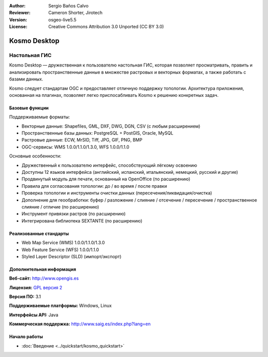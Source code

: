 :Author: Sergio Baños Calvo
:Reviewer: Cameron Shorter, Jirotech
:Version: osgeo-live5.5
:License: Creative Commons Attribution 3.0 Unported (CC BY 3.0)

.. image:: /images/project_logos/logo-Kosmo.png
  :alt: project logo
  :align: right
  :target: http://www.opengis.es/index.php?lang=en

Kosmo Desktop
================================================================================

Настольная ГИС
~~~~~~~~~~~~~~~~~~~~~~~~~~~~~~~~~~~~~~~~~~~~~~~~~~~~~~~~~~~~~~~~~~~~~~~~~~~~~~~~

Kosmo Desktop — дружественная к пользователю настольная ГИС, которая
позволяет просматривать, править и анализировать пространственные данные
в множестве растровых и векторных форматах, а также работать с базами
данных.    

Kosmo следует стандартам OGC и предоставляет отличную поддержку топологии.
Архитектура приложения, основанная на плагинах, позволяет легко
приспосабливать Kosmo к решению конкретных задач.      

.. image:: /images/screenshots/kosmo.jpg
  :scale: 50 %
  :alt: screenshot
  :align: right

Базовые функции
--------------------------------------------------------------------------------

Поддерживаемые форматы:

* Векторные данные: Shapefiles, GML, DXF, DWG, DGN, CSV (с любым расширением)
* Пространственные базы данных: PostgreSQL + PostGIS, Oracle, MySQL
* Растровые данные: ECW, MrSID, Tiff, JPG, GIF, PNG, BMP
* OGC-сервисы: WMS 1.0.0/1.1.0/1.3.0, WFS 1.0.0/1.1.0

Основные особенности:

* Дружественный к пользователю интерфейс, способствующий лёгкому освоению
* Доступны 12 языков интерфейса (английский, испанский, итальянский, немецкий, русский и другие)
* Продвинутый модуль для печати, основанный на OpenOffice (по расширению)
* Правила для согласования топологии: до / во время / после правки
* Проверка топологии и инструменты очистки данных (пересечения/ликвидация/очистка)
* Дополнение для геообработки: буфер / разложение / слияние / отсечение / пересечение / пространственное слияние / отличие (по расширению)
* Инструмент привязки растров (по расширению)
* Интегрирована библиотека SEXTANTE (по расширению)


Реализованные стандарты 
--------------------------------------------------------------------------------

* Web Map Service (WMS) 1.0.0/1.1.0/1.3.0
* Web Feature Service (WFS) 1.0.0/1.1.0
* Styled Layer Descriptor (SLD) (импорт/экспорт)


Дополнительная информация
--------------------------------------------------------------------------------

**Веб-сайт:** http://www.opengis.es

**Лицензия:**  `GPL версия 2  <http://www.gnu.org/licenses/gpl-2.0.html>`_

**Версия ПО:** 3.1

**Поддерживаемые платформы:** Windows, Linux

**Интерфейсы API:** Java

**Коммерческая поддержка:** http://www.saig.es/index.php?lang=en


Начало работы
--------------------------------------------------------------------------------
    
* :doc:`Введение <../quickstart/kosmo_quickstart>`
